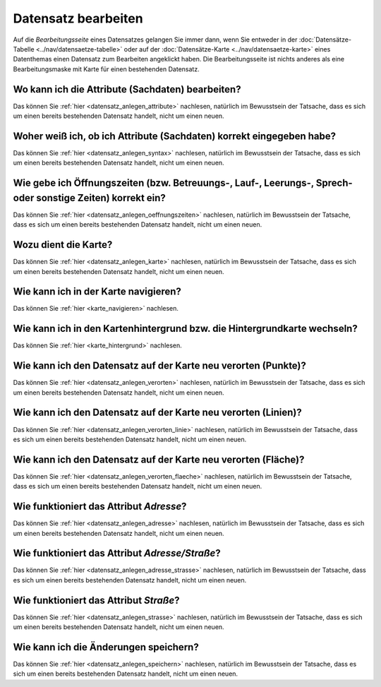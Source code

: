 .. index:: Datensatz bearbeiten

Datensatz bearbeiten
====================

Auf die *Bearbeitungsseite* eines Datensatzes gelangen Sie immer dann, wenn Sie entweder in der :doc:`Datensätze-Tabelle <../nav/datensaetze-tabelle>` oder auf der :doc:`Datensätze-Karte <../nav/datensaetze-karte>` eines Datenthemas einen Datensatz zum Bearbeiten angeklickt haben. Die Bearbeitungsseite ist nichts anderes als eine Bearbeitungsmaske mit Karte für einen bestehenden Datensatz.


.. _datensatz_bearbeiten_attribute:

Wo kann ich die Attribute (Sachdaten) bearbeiten?
-------------------------------------------------

Das können Sie :ref:`hier <datensatz_anlegen_attribute>` nachlesen, natürlich im Bewusstsein der Tatsache, dass es sich um einen bereits bestehenden Datensatz handelt, nicht um einen neuen.


.. _datensatz_bearbeiten_syntax:

Woher weiß ich, ob ich Attribute (Sachdaten) korrekt eingegeben habe?
---------------------------------------------------------------------

Das können Sie :ref:`hier <datensatz_anlegen_syntax>` nachlesen, natürlich im Bewusstsein der Tatsache, dass es sich um einen bereits bestehenden Datensatz handelt, nicht um einen neuen.


.. _datensatz_bearbeiten_oeffnungszeiten:

Wie gebe ich Öffnungszeiten (bzw. Betreuungs-, Lauf-, Leerungs-, Sprech- oder sonstige Zeiten) korrekt ein?
-----------------------------------------------------------------------------------------------------------

Das können Sie :ref:`hier <datensatz_anlegen_oeffnungszeiten>` nachlesen, natürlich im Bewusstsein der Tatsache, dass es sich um einen bereits bestehenden Datensatz handelt, nicht um einen neuen.


.. _datensatz_bearbeiten_karte:

Wozu dient die Karte?
---------------------

Das können Sie :ref:`hier <datensatz_anlegen_karte>` nachlesen, natürlich im Bewusstsein der Tatsache, dass es sich um einen bereits bestehenden Datensatz handelt, nicht um einen neuen.


.. _datensatz_bearbeiten_karte_navigieren:

Wie kann ich in der Karte navigieren?
-------------------------------------

Das können Sie :ref:`hier <karte_navigieren>` nachlesen.


.. _datensatz_bearbeiten_karte_hintergrund:

Wie kann ich in den Kartenhintergrund bzw. die Hintergrundkarte wechseln?
-------------------------------------------------------------------------

Das können Sie :ref:`hier <karte_hintergrund>` nachlesen.


.. _datensatz_bearbeiten_verorten:

Wie kann ich den Datensatz auf der Karte neu verorten (Punkte)?
---------------------------------------------------------------

Das können Sie :ref:`hier <datensatz_anlegen_verorten>` nachlesen, natürlich im Bewusstsein der Tatsache, dass es sich um einen bereits bestehenden Datensatz handelt, nicht um einen neuen.


.. _datensatz_bearbeiten_verorten_linie:

Wie kann ich den Datensatz auf der Karte neu verorten (Linien)?
---------------------------------------------------------------

Das können Sie :ref:`hier <datensatz_anlegen_verorten_linie>` nachlesen, natürlich im Bewusstsein der Tatsache, dass es sich um einen bereits bestehenden Datensatz handelt, nicht um einen neuen.


.. _datensatz_bearbeiten_verorten_flaeche:

Wie kann ich den Datensatz auf der Karte neu verorten (Fläche)?
---------------------------------------------------------------

Das können Sie :ref:`hier <datensatz_anlegen_verorten_flaeche>` nachlesen, natürlich im Bewusstsein der Tatsache, dass es sich um einen bereits bestehenden Datensatz handelt, nicht um einen neuen.


.. _datensatz_bearbeiten_adresse:

Wie funktioniert das Attribut *Adresse*?
----------------------------------------

Das können Sie :ref:`hier <datensatz_anlegen_adresse>` nachlesen, natürlich im Bewusstsein der Tatsache, dass es sich um einen bereits bestehenden Datensatz handelt, nicht um einen neuen.


.. _datensatz_bearbeiten_adresse_strasse:

Wie funktioniert das Attribut *Adresse/Straße*?
-----------------------------------------------

Das können Sie :ref:`hier <datensatz_anlegen_adresse_strasse>` nachlesen, natürlich im Bewusstsein der Tatsache, dass es sich um einen bereits bestehenden Datensatz handelt, nicht um einen neuen.


.. _datensatz_bearbeiten_strasse:

Wie funktioniert das Attribut *Straße*?
---------------------------------------

Das können Sie :ref:`hier <datensatz_anlegen_strasse>` nachlesen, natürlich im Bewusstsein der Tatsache, dass es sich um einen bereits bestehenden Datensatz handelt, nicht um einen neuen.


.. _datensatz_bearbeiten_speichern:

Wie kann ich die Änderungen speichern?
--------------------------------------

Das können Sie :ref:`hier <datensatz_anlegen_speichern>` nachlesen, natürlich im Bewusstsein der Tatsache, dass es sich um einen bereits bestehenden Datensatz handelt, nicht um einen neuen.
